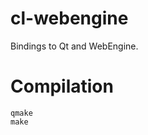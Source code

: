* cl-webengine
Bindings to Qt and WebEngine.
* Compilation
#+NAME: compilation
#+BEGIN_SRC shell
qmake
make
#+END_SRC
